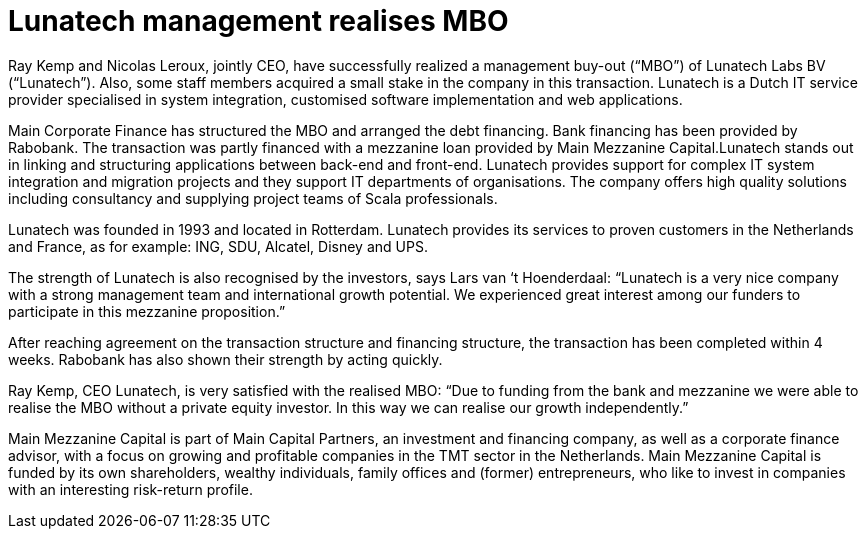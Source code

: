 # Lunatech management realises MBO

:published_at: 2015-22-12
:hp-tags: company, 

Ray Kemp and Nicolas Leroux, jointly CEO, have successfully realized a management buy-out (“MBO”) of Lunatech Labs BV (“Lunatech”). Also, some staff members acquired a small stake in the company in this transaction. Lunatech is a Dutch IT service provider specialised in system integration, customised software implementation and web applications.

Main Corporate Finance has structured the MBO and arranged the debt financing. Bank financing has been provided by Rabobank. The transaction was partly financed with a mezzanine loan provided by Main Mezzanine Capital.Lunatech stands out in linking and structuring applications between back-end and front-end. Lunatech provides support for complex IT system integration and migration projects and they support IT departments of organisations. The company offers high quality solutions including consultancy and supplying project teams of Scala professionals.

Lunatech was founded in 1993 and located in Rotterdam. Lunatech provides its services to proven customers in the Netherlands and France, as for example: ING, SDU, Alcatel, Disney and UPS.

The strength of Lunatech is also recognised by the investors, says Lars van ‘t Hoenderdaal: “Lunatech is a very nice company with a strong management team and international growth potential. We experienced great interest among our funders to participate in this mezzanine proposition.”

After reaching agreement on the transaction structure and financing structure, the transaction has been completed within 4 weeks. Rabobank has also shown their strength by acting quickly.

Ray Kemp, CEO Lunatech, is very satisfied with the realised MBO: “Due to funding from the bank and mezzanine we were able to realise the MBO without a private equity investor. In this way we can realise our growth independently.”

Main Mezzanine Capital is part of Main Capital Partners, an investment and financing company, as well as a corporate finance advisor, with a focus on growing and profitable companies in the TMT sector in the Netherlands. Main Mezzanine Capital is funded by its own shareholders, wealthy individuals, family offices and (former) entrepreneurs, who like to invest in companies with an interesting risk-return profile.


